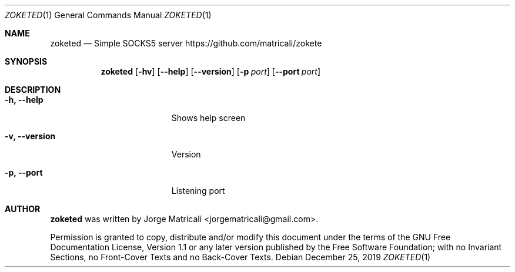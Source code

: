 .Dd December 25, 2019
.Dt ZOKETED 1    \" Program name and manual section number
.Os
.Sh NAME            \" Section Header - required - don't modify
.Nm zoketed
.Nd Simple SOCKS5 server
https://github.com/matricali/zokete
.Sh SYNOPSIS                \" Section Header - required - don't modify
.Nm
.Op Fl hv                   \" [-hv]
.Op Fl Fl help              \" [--help]
.Op Fl Fl version           \" [--version]
.Op Fl p Ar port            \" [-p port]
.Op Fl Fl port Ar port      \" [-p port]
.Sh DESCRIPTION          \" Section Header - required - don't modify
.Bl -tag -width "                 "  \" Begins a tagged list
.It Fl h, Fl Fl help                 \"-a flag as a list item
Shows help screen
.It Fl v, Fl Fl version
Version
.It Fl p, Fl Fl port
Listening port
.El                      \" Ends the list
.\" .Sh BUGS              \" Document known, unremedied bugs
.\" .Sh HISTORY           \" Document history if command behaves in a unique manner
.Sh AUTHOR
.Nm
was written by Jorge Matricali <jorgematricali@gmail.com>.
.Pp
Permission is granted to copy, distribute and/or modify this
document under the terms of the GNU Free
Documentation License, Version 1.1 or any later version
published by the Free Software Foundation; with no Invariant
Sections, no Front-Cover Texts and no Back-Cover Texts.
